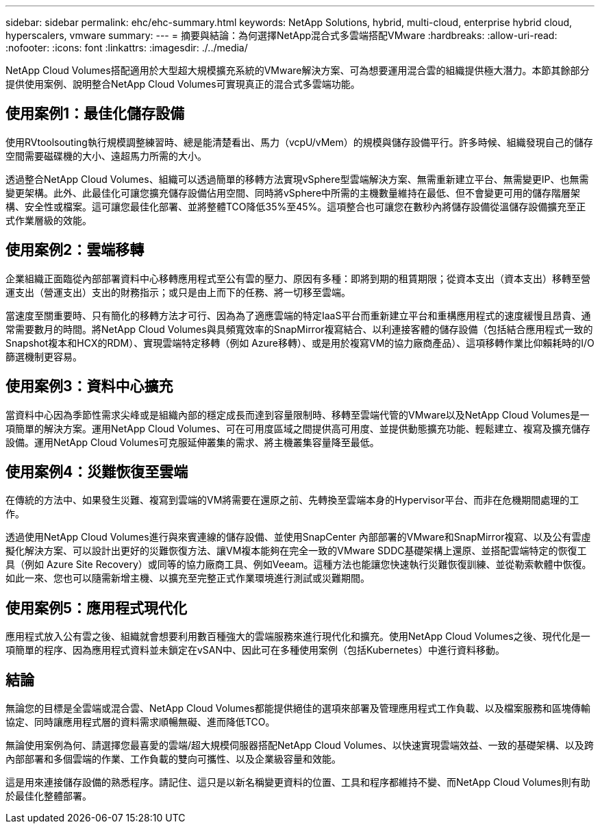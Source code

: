 ---
sidebar: sidebar 
permalink: ehc/ehc-summary.html 
keywords: NetApp Solutions, hybrid, multi-cloud, enterprise hybrid cloud, hyperscalers, vmware 
summary:  
---
= 摘要與結論：為何選擇NetApp混合式多雲端搭配VMware
:hardbreaks:
:allow-uri-read: 
:nofooter: 
:icons: font
:linkattrs: 
:imagesdir: ./../media/


[role="lead"]
NetApp Cloud Volumes搭配適用於大型超大規模擴充系統的VMware解決方案、可為想要運用混合雲的組織提供極大潛力。本節其餘部分提供使用案例、說明整合NetApp Cloud Volumes可實現真正的混合式多雲端功能。



== 使用案例1：最佳化儲存設備

使用RVtoolsouting執行規模調整練習時、總是能清楚看出、馬力（vcpU/vMem）的規模與儲存設備平行。許多時候、組織發現自己的儲存空間需要磁碟機的大小、遠超馬力所需的大小。

透過整合NetApp Cloud Volumes、組織可以透過簡單的移轉方法實現vSphere型雲端解決方案、無需重新建立平台、無需變更IP、也無需變更架構。此外、此最佳化可讓您擴充儲存設備佔用空間、同時將vSphere中所需的主機數量維持在最低、但不會變更可用的儲存階層架構、安全性或檔案。這可讓您最佳化部署、並將整體TCO降低35%至45%。這項整合也可讓您在數秒內將儲存設備從溫儲存設備擴充至正式作業層級的效能。



== 使用案例2：雲端移轉

企業組織正面臨從內部部署資料中心移轉應用程式至公有雲的壓力、原因有多種：即將到期的租賃期限；從資本支出（資本支出）移轉至營運支出（營運支出）支出的財務指示；或只是由上而下的任務、將一切移至雲端。

當速度至關重要時、只有簡化的移轉方法才可行、因為為了適應雲端的特定IaaS平台而重新建立平台和重構應用程式的速度緩慢且昂貴、通常需要數月的時間。將NetApp Cloud Volumes與具頻寬效率的SnapMirror複寫結合、以利連接客體的儲存設備（包括結合應用程式一致的Snapshot複本和HCX的RDM）、實現雲端特定移轉（例如 Azure移轉）、或是用於複寫VM的協力廠商產品）、這項移轉作業比仰賴耗時的I/O篩選機制更容易。



== 使用案例3：資料中心擴充

當資料中心因為季節性需求尖峰或是組織內部的穩定成長而達到容量限制時、移轉至雲端代管的VMware以及NetApp Cloud Volumes是一項簡單的解決方案。運用NetApp Cloud Volumes、可在可用度區域之間提供高可用度、並提供動態擴充功能、輕鬆建立、複寫及擴充儲存設備。運用NetApp Cloud Volumes可克服延伸叢集的需求、將主機叢集容量降至最低。



== 使用案例4：災難恢復至雲端

在傳統的方法中、如果發生災難、複寫到雲端的VM將需要在還原之前、先轉換至雲端本身的Hypervisor平台、而非在危機期間處理的工作。

透過使用NetApp Cloud Volumes進行與來賓連線的儲存設備、並使用SnapCenter 內部部署的VMware和SnapMirror複寫、以及公有雲虛擬化解決方案、可以設計出更好的災難恢復方法、讓VM複本能夠在完全一致的VMware SDDC基礎架構上還原、並搭配雲端特定的恢復工具（例如 Azure Site Recovery）或同等的協力廠商工具、例如Veeam。這種方法也能讓您快速執行災難恢復訓練、並從勒索軟體中恢復。如此一來、您也可以隨需新增主機、以擴充至完整正式作業環境進行測試或災難期間。



== 使用案例5：應用程式現代化

應用程式放入公有雲之後、組織就會想要利用數百種強大的雲端服務來進行現代化和擴充。使用NetApp Cloud Volumes之後、現代化是一項簡單的程序、因為應用程式資料並未鎖定在vSAN中、因此可在多種使用案例（包括Kubernetes）中進行資料移動。



== 結論

無論您的目標是全雲端或混合雲、NetApp Cloud Volumes都能提供絕佳的選項來部署及管理應用程式工作負載、以及檔案服務和區塊傳輸協定、同時讓應用程式層的資料需求順暢無礙、進而降低TCO。

無論使用案例為何、請選擇您最喜愛的雲端/超大規模伺服器搭配NetApp Cloud Volumes、以快速實現雲端效益、一致的基礎架構、以及跨內部部署和多個雲端的作業、工作負載的雙向可攜性、以及企業級容量和效能。

這是用來連接儲存設備的熟悉程序。請記住、這只是以新名稱變更資料的位置、工具和程序都維持不變、而NetApp Cloud Volumes則有助於最佳化整體部署。
